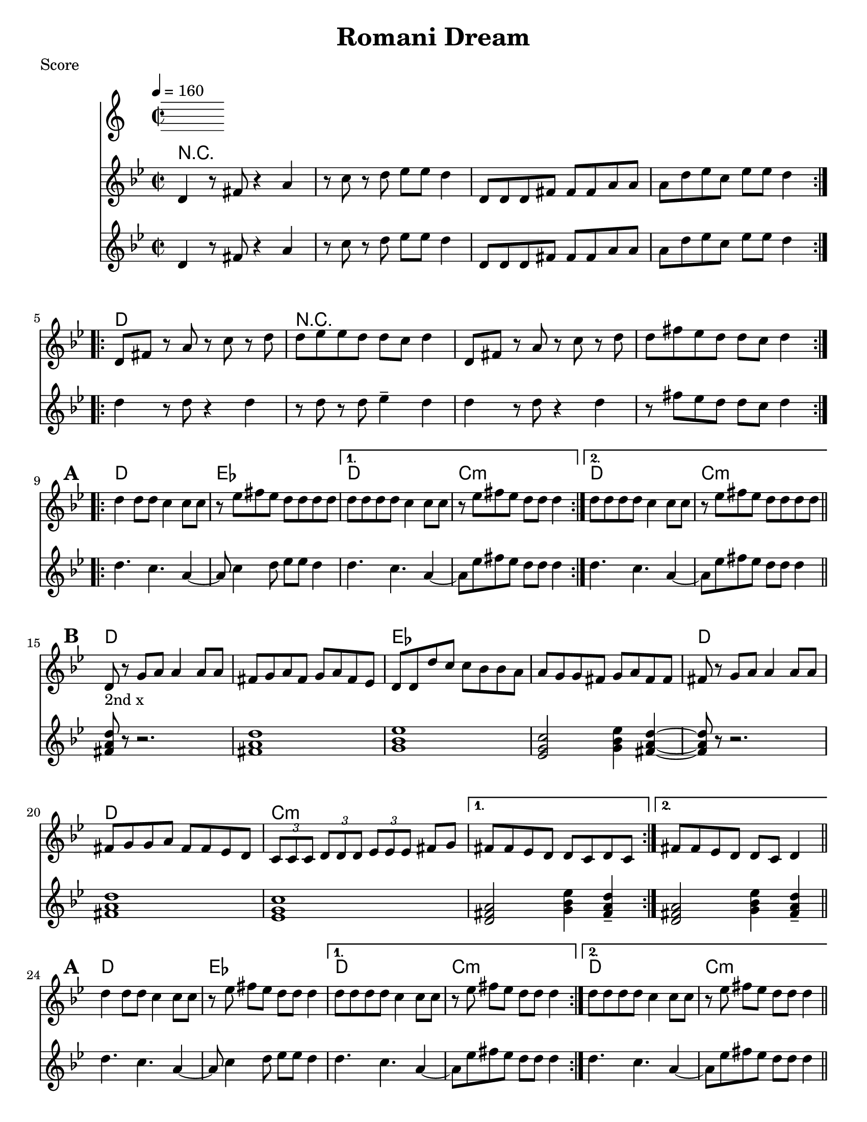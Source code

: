 \version "2.12.2"
% automatically converted from PME.xml

\header {
    encodingdate = "2010-02-09"
title = "Romani Dream"
    }

%part: melody
melody =  \relative d' {
   \set Score.markFormatter = #format-mark-box-letters
  \override Score.RehearsalMark #'break-align-symbols = #'(clef)
                \key g \minor \time 2/2 
			\repeat volta 2 {
			   d4 r8 fis8 r4 a4 | 
			   r8 c8 r8 d8 es8  es8  d4 |
			   d,8  d8 d8 fis8  fis8  fis8 a8 a8  |
			   a8  d8 es8 c8  es8  es8  d4 
			}
		   \repeat volta 2 {
			   d,8  fis8  r8 a8 r8 c8 r8 d8 |
			   d8  es8 es8 d8  d8  c8  d4 |
			   d,8  fis8  r8 a8 r8 c8 r8 d8 |
			  d8  fis8 es8 d8  d8  c8  d4 |
			  }

\break

\mark \default %A
		\repeat volta 2 {
			d4 d8  d8  c4 c8  c8  |
			r8 es8 fis8  es8  d8  d8 d8 d8  |
		}
            \alternative { 
				{ 
                    d8  d8 d8 d8  c4 c8  c8  |
                    r8 es8 fis8  es8  d8  d8  d4 |
				}
                { 
                    d8  d8 d8 d8  c4 c8  c8  |
				}
             } 
		r8 es8 fis8  es8  d8  d8 d8 d8  \bar "||"
			\break

\mark \default %B
            \repeat volta 2 {
                d,8 -"2nd x" r8 g8 [ a8 ] a4 a8 [ a8 ] |
                fis8 [ g8 a8 fis8 ] g8 [ a8 fis8 es8 ] |
                d8 [ d8 d'8 c8 ] c8 [ bes8 bes8 a8 ] |
                a8 [ g8 g8 fis8 ] g8 [ a8 fis8 fis8 ] |
                fis8 r8 g8 [ a8 ] a4 a8 [ a8 ] |
                fis8 [ g8 g8 a8 ] fis8 [ fis8 es8 d8 ] |
                \times 2/3  { c8 [ c8 c8 ] } \times 2/3  { d8 [ d8 d8 ] }
                \times 2/3  { es8 [ es8 es8 ] } fis8 [ g8 ] |
			}
            \alternative { 
				{
                    fis8 [ fis8 es8 d8 ] d8 [ c8 d8 c8 ] |
				}
                {
                    fis8 [ fis8 es8 d8 ] d8 [ c8 ] d4 |
				}
			} \bar "||"

	\break
	\mark #1
            \repeat volta 2 {
                d'4 d8 [ d8 ] c4 c8 [ c8 ] |
                r8 es8 fis8 [ es8 ] d8 [ d8 ] d4 }
            \alternative { {
                    d8 [ d8 d8 d8 ] c4 c8 [ c8 ] |
                    r8 es8 fis8 [ es8 ] d8 [ d8 ] d4 }
                {
                    d8 [ d8 d8 d8 ] c4 c8 [ c8 ] }
                } |
            r8 es8 fis8 [ es8 ] d8 [ d8 ] d4
			\bar "||"

\break
\mark #3 %C
            \repeat volta 2 {
                \times 2/3  { d,8 [ d8 d8 ] } d4 \times 2/3 { d'8 [ d8 d8 ] } d4 |
                \times 2/3  { d8 [ d8 d8 ] } d4 \times 2/3 { d8 [ d8 d8 ] } d4 |
                a8 [ a8 a8 c8 ] bes8 [ c8 bes8 a8 ] |
                g8 _. r8 r4 r2 |
                \times 2/3  { a8 [ g8 fis8 ] } g8 [ a8 ] bes8 [ bes8 a8 g8 ] |
                \times 2/3  { fis8 [ fis8 es8 ] } fis8 [ g8 ] a8 [ a8 g8 fis8 ] |
                \times 2/3  { es8 [ es8 d8 ] } es8 [ fis8 ] g8 [ g8 fis8 es8 ] }
            \alternative { {
                    d8 [ c8 d8 es8 ] fis8 [ g8 ] a4 }
                {
                    d,8 [ es8 es8 d8 ] d8 [ c8 ] d4 }
                } \bar "||"

			\break
			\mark \default %D
            \repeat volta 2 {
                \times 2/3  { a'8 [ g8 fis8 ] } g8 [ a8 ] bes8 [ bes8 a8 g8 ] |
                \times 2/3  { fis8 [ fis8 es8 ] } fis8 [ g8 ] a8 [ a8 g8 fis8 ] |
                \times 2/3  { es8 [ es8 d8 ] } es8 [ fis8 ] g8 [ g8 fis8 es8 ] }
            \alternative { {
                    d8 [ c8 d8 es8 ] fis8 [ g8 ] a4 }
                {
                    d,8 [ es8 es8 d8 ] d8 [ c8 ] d4 }
                {
                    d8 [ es8 es8 d8 ] d8 [ c8 d8 c8 ] }
                } \bar "||"

			\mark "Solos"
                \repeat volta 2 {
                  d'4 d8 d c4 c8 c | r ees fis ees d d d d 
                }
                \alternative {
                  { d8 d d d c4 c8 c | r ees fis ees d d d4 | }
                  { d8 d d d c4 c8 c | r ees fis ees d d d  d | \break }
                }

                \break
			  \mark \default %E
            \repeat volta 2 {
                d,8 r8 fis8 [ g8 ] a4 a4 |
                a8 [ bes8 bes8 a8 ] g8 [ fis8 ] g4 |
                \times 2/3  { b4 g4 fis4 } \times 2/3  { g4 a4 b4 } |
                c8 [ d8 d8 c8 ] c8 [ b8 ] c4 |
                r4 d8 [ es8 ] es4 es4 |
                d8 [ es8 es8 d8 ] c8 [ b8 ] c4 |
                \times 2/3  { fis4 fis4 es4 } es8 [ es8 es8 d8 ] }
            \alternative { {
                    d8 [ es8 es8 d8 ] d8 [ c8 d8 d8 ] }
                {
                    d8 [ es8 es8 d8 ] d8 [ c8 ] d4 }
                } 

			\break
		\mark \default %F
		\repeat volta 2 {
                fis8 [ es8 d8 fis8 ] es8 [ d8 fis8 es8 ] |
                d8 [ fis8 es8 d8 ] fis8 [ es8 d8 c8 ] |
                es8 [ d8 c8 es8 ] d8 [ c8 es8 d8 ] |
                c8 [ es8 d8 c8 ] es8 [ d8 c8 bes8 ] |
                c8 [ bes8 a8 c8 ] bes8 [ a8 bes8 a8 ] }
            \alternative { 
				{
                    \times 2/3  { fis8 [ fis8 fis8 ] }
                    \times 2/3  { g8 [ g8 g8 ] }
                    \times 2/3  { a8 [ a8 a8 ] }
                    \times 2/3  { bes8 [ bes8 bes8 ] }
				   | 
					\times 2/3  { c8 [ c8 c8 ] }
					\times 2/3  { d8 [ d8 d8 ] }
					\times 2/3  { es8 [ es8 es8 ] }
					\times 2/3  { fis8 [ fis8 fis8 ] }
					d1 ~ | d1 
				}
				{
					es4. d4. bes4 | g4. fis4. es4 |
					d1 ~ | d1 |
				}
			}
			\break
	\mark \default %G
    \repeat volta 2 {
        d8 [ d8 d8 fis8 ] fis8 [ fis8 a8 a8 ] |
        a8 [ bes8 bes8 a8 ] g8 [ fis8 ] es4 |
        es8 [ es8 es8 g8 ] g8 [ g8 bes8 bes8 ] |
        bes8 [ c8 c8 bes8 ] bes8 [ a8 ] g4 |
        c8 [ c8 c8 d8 ] d8 [ d8 ] es4 |
        r8 b8 c8 [ d8 ] es8 [ d8 ] c4 |
        fis8 [ fis8 fis8 es8 ] es8 [ es8 es8 d8 ] |
        d8 [ es8 es8 d8 ] d8 [ c8 ] d4 |
	}
    fis8 [ es8 d8 fis8 ] es8 [ d8 c8 bes8 ] |
    d8 [ c8 bes8 a8 ] c8 [ bes8 a8 g8 ] |
    g8 [ fis8 g8 c8 ] r8 bes8 r8 a8 |
    bes8 [ a8 bes8 es8 ] r8 d8 r8 c8 |
    c8 [ b8 c8 fis8 ] r8 es8 r8 d8 |
    d8 [ es8 es8 d8 ] d8 [ c8 ] d4 |
	
	\repeat volta 2 {
        d,4 r8 fis8 r4 a4 |
        r8 c8 r8 d8 es8 [ es8 ] d4 |
        d,8 [ d8 d8 fis8 ] fis8 [ fis8 a8 a8 ] |
        a8 [ d8 es8 c8 ] es8 [ es8 ] d4 |
	}
    d4 r4 r2 \bar "|."
    
}


% music pieces
%part: tenor
tenor = {
  \relative c' {
    \set Score.markFormatter = #format-mark-box-letters
    \override Score.RehearsalMark #'break-align-symbols = #'(clef)
       \key g \minor \time 2/2 
    \repeat volta 2 {
      d4 r8 fis8 r4 a4 | r8 c8 r8 d8 es8  es8  d4 | 
      d,8  d8 d8 fis8  fis8  fis8 a8 a8  | a8  d8 es8 c8  es8  es8  d4 |
    }
    
    \repeat volta 2 {
      d4 r8 d r4 d | r8 d r d ees4-- d | 
      d4 r8 d r4 d | r8 fis ees d d c d4 | \break 
    }
    
    \mark \default %A
    \repeat volta 2 {
      d4. c4. a4~ | a8 c4 d8 ees ees d4 | 
    }
      \alternative {
         { d4. c4. a4~ | a8 ees' fis ees d d d4 |  }
         { d4. c4. a4~ | a8 ees' fis ees d d d4 |  }
       }

    \break
    \mark \default %B
    \repeat volta 2 {
      <fis, a d>8 r8 r2. | <fis a d>1 | <g bes ees> | <ees g c>2 <g bes ees>4 <fis a d>~ |
      <fis a d>8 r8 r2. | <fis a d>1 | <ees g c> | 
    }
    \alternative {
      { <d fis a>2 <g bes ees>4 <fis a d>-- | }
      { <d fis a>2 <g bes ees>4 <fis a d>-- | }
      
    }
  
    \break
    \mark #1 %A
    \repeat volta 2 {
      d'4. c4. a4~ | a8 c4 d8 ees ees d4 | 
    }
		\alternative {
         { d4. c4. a4~ | a8 ees' fis ees d d d4 |  }
         { d4. c4. a4~ | a8 ees' fis ees d d d4 |  }
		}
    
    
    \break
    \mark #3 %C
    \repeat volta 2 {
		\times 2/3  { d,8 d8 d8 } d4 \times 2/3 { d8 d8 d8 } d4 | 
		\times 2/3  { d8 d8 d8 } d4 \times 2/3 { d8 d8 d8 } d4 |

      <fis a d>1\< | <g bes ees>8-.\f r r4 r2 |
      <g bes>4. <g bes>8 r <g bes> <g bes> <g bes> | <fis a>4. <fis a>8 r <fis a> <fis a> <fis a> |
        <ees g>4. <d a'>8 <ees bes'> <d a'> <ees c'> <fis cis'> |
      }
      \alternative {
        {  <d d'>4 r r2 | }
        {  <d d'>4 r r2 | }
      }
      
     \break
      \mark \default %D
      \repeat volta 2 {
        <g bes>1 | <fis a> |
        <ees g>4. <d a'>8 <ees bes'> <d a'> <ees c'> <fis cis'> |
      }
      \alternative {
        {  <d d'>4 r r2 | }
        {  <d d'>4 r r2 | }
      }
      
      \break
      \mark "Solos"
      \repeat volta 2 {
        d'4 d8 d c4 c8 c | r ees fis ees d d d d 
      }
      \alternative {
        { d8 d d d c4 c8 c | r ees fis ees d d d4 | }
        { d8 d d d c4 c8 c | r ees fis ees d d d  d | \break }
      }
      
      \mark \default %E
      \repeat volta 2 {
	  	<fis, a d>8 r r4 r2 |
        <fis a d>1\<  |
        %\times 2/3 { <g b d>4\! <g b d> <g b d> } \times 2/3 { <d g b>4 <d g b> <d g b> } |
        \times 2/3 { <g b d>4\! <g b d> <d g b> } \times 2/3 { <g b d>4 <g b d> <d g b> } |
        <ees g c>8 r8 r4 r2 |
		r8 <ees g c>16 <ees g c> <ees g c>8 <ees g c> r8 <ees g c>16 <ees g c> <ees g c>8 <ees g c> |
		r8 <ees g c>16 <ees g c> <ees g c>8 <ees g c> r8 <ees g c>16 <ees g c> <ees g c>8 <ees g c> |
		r8 <fis a d>16 <fis a d> <fis a d>8 <fis a d> r8 <fis a d>16 <fis a d> <fis a d>8 <fis a d> |
	  }
      	\alternative { 
			{ r8 <fis a d>16 <fis a d> <fis a d>8 <fis a d> r8 <fis a d>16 <fis a d> <fis a d>8 <fis a d> | } 
			{ r8 <fis a d>16 <fis a d> <fis a d>8 <fis a d> r8 <fis a d>16 <fis a d> <fis a d>8 <fis a d> | } 
		}
 
      \break
      \mark \default %F
      \repeat volta 2 { 
		<d fis a>4^\markup { \tiny "1st note 8va 2nd & 4th times" } r8 <d fis a> r4 <d fis a> | r8 <d fis a> r4 <ees g bes>-- <d fis a> |
		<ees g bes> r8 <ees g bes> r4 <ees g bes> | r8 <ees g bes> r4 <ees g bes> <ees g bes> | <c ees g> r8 <c ees g> r4 <c ees g> |
		}
		\alternative { 
			{	
				 <c ees g>1~ \< | <c ees g> |
				\times 2/3 { fis8 \! fis fis } \times 2/3 { g8 g g }
				\times 2/3 { a8 a a } \times 2/3 { bes8 bes bes } | 
				\times 2/3 { c8 c c } \times 2/3 { d8 d d }
				\times 2/3 { es8 es es } \times 2/3 { fis8 fis fis } |
			}
			{
				<c, ees g>1~ \< | <c ees g> | 
				d4. \! ees fis4 | g4. fis ees4 |
			}
       }
      
      \break
      \mark \default %G
      \repeat volta 2 { 
	  	<d fis a>4. <d fis a> <d fis a>4 | r8 <d fis a> r4 <d fis a> <c ees g> |
		<ees g bes>4. <ees g bes> <ees g bes>4 | r8 <ees g bes> r4 <ees g bes> <ees g bes> |
		<ees g c>4. <fis a d> <ees g c>4-^ | r1 |
		r8 <fis a d>16 <fis a d> <fis a d>8 <fis a d> r8 <fis a d>16 <fis a d> <fis a d>8 <fis a d> |  
		r8 <fis a d>16 <fis a d> <fis a d>8 <fis a d> r8 <fis a d>16 <fis a d> <fis a d>8 <fis a d> |  
	  }
      
      \break
	  <d fis a>4. <d fis a>8~ <d fis a>2 | <d fis a>4. <ees g c>8~ <ees g c>2 |
	  <ees g c>8 <ees g c> r <ees g c> r2 | 
	  <ees g bes>8 <ees g bes> r <ees g bes> r2 | 
	  <ees g c>8 <ees g c> r <ees g c> r2 | 
		r8 <fis a d>16 <fis a d> <fis a d>8 <fis a d> r8 <fis a d>16 <fis a d> <fis a d>8 <fis a d> |  
      \break
      \repeat volta 2 {
        d4 r8 fis8 r4 a4 | r8 c8 r8 d8 es8  es8  d4 | 
        d,8  d8 d8 fis8  fis8  fis8 a8 a8  | a8  d8 es8 c8  es8  es8  d4 |
      }
      d4 r4 r2 \bar "|."
      
    }
    
  }


%part: changes
changes = \chordmode  {
r1 | r1 | r1 | r1 |
d1 | r1 | r1 | r1 |
%A
d1 | ees1 | d1 | c1:m | d1 | c1:m
%B
d1 | d1 | ees1 | ees1 | 
d1 | d1 | c1:m | c1:m | c1:m
%A1
d1 | ees1 | d1 | c1:m | d1 | c1:m
%C
d1 | d1 | d1 | ees1 | ees1 | 
d1 | c1:m | d1 | d1 |
%D
ees | d | c:m | d | d |
%Solos
d1 | ees1 | d1 | c1:m | d1 | c1:m
%E
d | d | g | c:m | c:m | c:m | d | d | d
%F
d | d | ees | ees | c:m | c:m | c:m | d | d | c:m | c:m | d | d
%G
d | d | ees | ees | c:m | c:m | d | d 
%H? 
d | d | d | ees | c:m | d | d | d | d | d | d
}

%layout
\book { \header { poet = "Score" }
  \paper { #(set-paper-size "letter") }
\score { 
  << 
    \tempo 4=160
       \new ChordNames { \set chordChanges = ##t \changes }
    \new Staff { \clef treble
      \melody
    }
    \new Staff { \clef treble
      \tenor
    }
  >> 
} 
%    \words
}

\book { \header { poet = "MIDI" }
  \score { 
    << \tempo 4 = 160 
      \unfoldRepeats  \new Staff { \set Staff.midiInstrument = #"trumpet"
        \melody
      }
      \unfoldRepeats  \new Staff { \set Staff.midiInstrument = #"trombone"
        \tenor
      }
    >> 
    \midi { }
  } 
}

